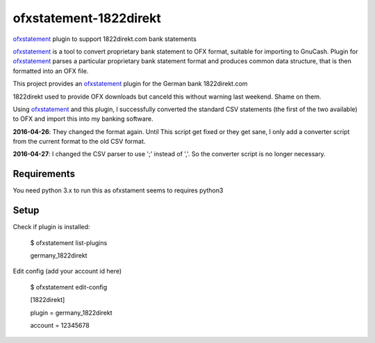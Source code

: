 ~~~~~~~~~~~~~~~~~~~~~~~
ofxstatement-1822direkt
~~~~~~~~~~~~~~~~~~~~~~~

`ofxstatement`_ plugin to support 1822direkt.com bank statements

`ofxstatement`_ is a tool
to convert proprietary bank statement to OFX format, suitable for
importing to GnuCash. Plugin for `ofxstatement`_ parses a particular
proprietary bank statement format and produces common data structure,
that is then formatted into an OFX file.

This project provides an `ofxstatement`_ plugin for the German bank
1822direkt.com

.. _ofxstatement: https://github.com/kedder/ofxstatement

1822direkt used to provide OFX downloads but canceld this without
warning last weekend.  Shame on them.

Using `ofxstatement`_ and this plugin, I  successfully converted the
standard CSV statements (the first of the two available) to OFX and
import this into my banking software.

**2016-04-26**: They changed the format again. Until This script get
fixed or they get sane, I only add a converter script from the
current format to the old CSV format.

**2016-04-27**: I changed the CSV parser to use ';' instead of ','. So the converter script is no longer necessary.


Requirements
============

You need python 3.x to run this as ofxstament seems to requires python3

Setup
=====

Check if plugin is installed:

 $ ofxstatement list-plugins

 germany_1822direkt

Edit config (add your account id here)

 $ ofxstatement edit-config

 [1822direkt]

 plugin = germany_1822direkt

 account = 12345678



